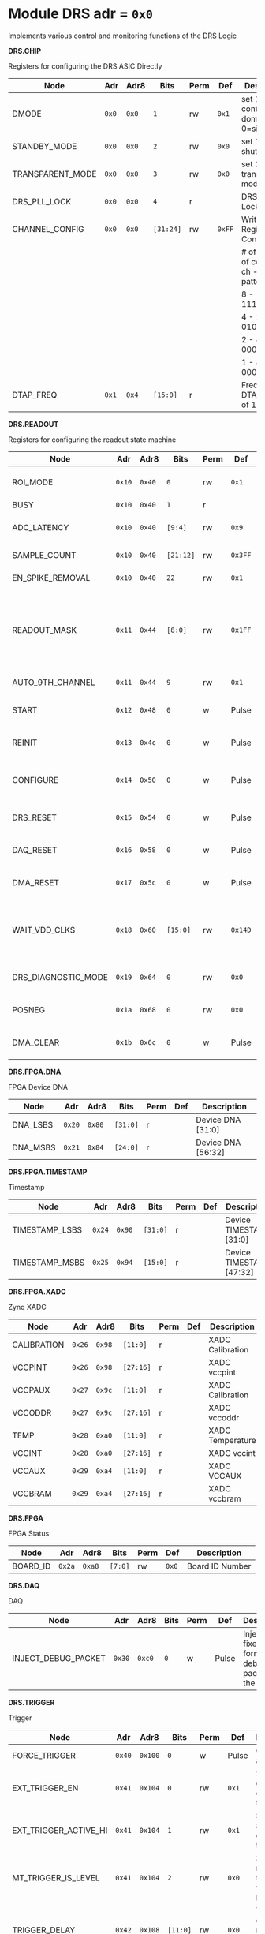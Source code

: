 #+OPTIONS: toc:5
#+OPTIONS: ^:nil

# START: ADDRESS_TABLE_VERSION :: DO NOT EDIT
# END: ADDRESS_TABLE_VERSION :: DO NOT EDIT

# START: ADDRESS_TABLE :: DO NOT EDIT

* Module DRS 	 adr = ~0x0~

Implements various control and monitoring functions of the DRS Logic

*DRS.CHIP*

Registers for configuring the DRS ASIC Directly

|------------------+-------+-------+-----------+------+--------+--------------------------------------------|
| Node             | Adr   | Adr8  | Bits      | Perm | Def    | Description                                |
|------------------+-------+-------+-----------+------+--------+--------------------------------------------|
| DMODE            | ~0x0~ | ~0x0~ | ~1~       | rw   | ~0x1~  | set 1 = continuous domino, 0=single shot   |
|------------------+-------+-------+-----------+------+--------+--------------------------------------------|
| STANDBY_MODE     | ~0x0~ | ~0x0~ | ~2~       | rw   | ~0x0~  | set 1 = shutdown drs                       |
|------------------+-------+-------+-----------+------+--------+--------------------------------------------|
| TRANSPARENT_MODE | ~0x0~ | ~0x0~ | ~3~       | rw   | ~0x0~  | set 1 = transparent mode                   |
|------------------+-------+-------+-----------+------+--------+--------------------------------------------|
| DRS_PLL_LOCK     | ~0x0~ | ~0x0~ | ~4~       | r    |        | DRS PLL Locked                             |
|------------------+-------+-------+-----------+------+--------+--------------------------------------------|
| CHANNEL_CONFIG   | ~0x0~ | ~0x0~ | ~[31:24]~ | rw   | ~0xFF~ | Write Shift Register Configuration         |
|                  |       |       |           |      |        | # of chn - # of cells per ch - bit pattern |
|                  |       |       |           |      |        | 8        - 1024              - 11111111b   |
|                  |       |       |           |      |        | 4        - 2048              - 01010101b   |
|                  |       |       |           |      |        | 2        - 4096              - 00010001b   |
|                  |       |       |           |      |        | 1        - 8192              - 00000001b   |
|------------------+-------+-------+-----------+------+--------+--------------------------------------------|
| DTAP_FREQ        | ~0x1~ | ~0x4~ | ~[15:0]~  | r    |        | Frequency of DTAP in units of 100Hz        |
|------------------+-------+-------+-----------+------+--------+--------------------------------------------|

*DRS.READOUT*

Registers for configuring the readout state machine

|---------------------+--------+--------+-----------+------+---------+------------------------------------------------------------------------------------------------------------------------------------------|
| Node                | Adr    | Adr8   | Bits      | Perm | Def     | Description                                                                                                                              |
|---------------------+--------+--------+-----------+------+---------+------------------------------------------------------------------------------------------------------------------------------------------|
| ROI_MODE            | ~0x10~ | ~0x40~ | ~0~       | rw   | ~0x1~   | Set to 1 to enable Region of Interest Readout                                                                                            |
|---------------------+--------+--------+-----------+------+---------+------------------------------------------------------------------------------------------------------------------------------------------|
| BUSY                | ~0x10~ | ~0x40~ | ~1~       | r    |         | DRS is busy                                                                                                                              |
|---------------------+--------+--------+-----------+------+---------+------------------------------------------------------------------------------------------------------------------------------------------|
| ADC_LATENCY         | ~0x10~ | ~0x40~ | ~[9:4]~   | rw   | ~0x9~   | Latency from first sr clock to when ADC data should be valid                                                                             |
|---------------------+--------+--------+-----------+------+---------+------------------------------------------------------------------------------------------------------------------------------------------|
| SAMPLE_COUNT        | ~0x10~ | ~0x40~ | ~[21:12]~ | rw   | ~0x3FF~ | Number of samples to read out (0 to 1023)                                                                                                |
|---------------------+--------+--------+-----------+------+---------+------------------------------------------------------------------------------------------------------------------------------------------|
| EN_SPIKE_REMOVAL    | ~0x10~ | ~0x40~ | ~22~      | rw   | ~0x1~   | set 1 to enable spike removal                                                                                                            |
|---------------------+--------+--------+-----------+------+---------+------------------------------------------------------------------------------------------------------------------------------------------|
| READOUT_MASK        | ~0x11~ | ~0x44~ | ~[8:0]~   | rw   | ~0x1FF~ | 8 bit mask, set a bit to 1 to enable readout of that channel. 9th is auto-read if any channel is enabled *and* AUTO_9TH_CHANNEL set to 1 |
|---------------------+--------+--------+-----------+------+---------+------------------------------------------------------------------------------------------------------------------------------------------|
| AUTO_9TH_CHANNEL    | ~0x11~ | ~0x44~ | ~9~       | rw   | ~0x1~   | Set to 1 to auto read the 9th channel                                                                                                    |
|---------------------+--------+--------+-----------+------+---------+------------------------------------------------------------------------------------------------------------------------------------------|
| START               | ~0x12~ | ~0x48~ | ~0~       | w    | Pulse   | Write 1 to take the state machine out of idle mode                                                                                       |
|---------------------+--------+--------+-----------+------+---------+------------------------------------------------------------------------------------------------------------------------------------------|
| REINIT              | ~0x13~ | ~0x4c~ | ~0~       | w    | Pulse   | Write 1 to reinitialize DRS state machine (restores to idle state)                                                                       |
|---------------------+--------+--------+-----------+------+---------+------------------------------------------------------------------------------------------------------------------------------------------|
| CONFIGURE           | ~0x14~ | ~0x50~ | ~0~       | w    | Pulse   | Write 1 to configure the DRS. Should be done before data taking                                                                          |
|---------------------+--------+--------+-----------+------+---------+------------------------------------------------------------------------------------------------------------------------------------------|
| DRS_RESET           | ~0x15~ | ~0x54~ | ~0~       | w    | Pulse   | Write 1 to completely reset the DRS state machine logic                                                                                  |
|---------------------+--------+--------+-----------+------+---------+------------------------------------------------------------------------------------------------------------------------------------------|
| DAQ_RESET           | ~0x16~ | ~0x58~ | ~0~       | w    | Pulse   | Write 1 to completely reset the DAQ state machine logic                                                                                  |
|---------------------+--------+--------+-----------+------+---------+------------------------------------------------------------------------------------------------------------------------------------------|
| DMA_RESET           | ~0x17~ | ~0x5c~ | ~0~       | w    | Pulse   | Write 1 to completely reset the DMA state machine logic                                                                                  |
|---------------------+--------+--------+-----------+------+---------+------------------------------------------------------------------------------------------------------------------------------------------|
| WAIT_VDD_CLKS       | ~0x18~ | ~0x60~ | ~[15:0]~  | rw   | ~0x14D~ | Number of ADC clocks to wait before reading out the drs, allowing vdd to stabilize; default=0x14d=10us                                   |
|---------------------+--------+--------+-----------+------+---------+------------------------------------------------------------------------------------------------------------------------------------------|
| DRS_DIAGNOSTIC_MODE | ~0x19~ | ~0x64~ | ~0~       | rw   | ~0x0~   | 1 will make the DRS read out the cell ID instead of ADC data                                                                             |
|---------------------+--------+--------+-----------+------+---------+------------------------------------------------------------------------------------------------------------------------------------------|
| POSNEG              | ~0x1a~ | ~0x68~ | ~0~       | rw   | ~0x0~   | 1 to sample on positive edge, 0 on negative                                                                                              |
|---------------------+--------+--------+-----------+------+---------+------------------------------------------------------------------------------------------------------------------------------------------|
| DMA_CLEAR           | ~0x1b~ | ~0x6c~ | ~0~       | w    | Pulse   | Write 1 to clear the DMA memory (write zeroes)                                                                                           |
|---------------------+--------+--------+-----------+------+---------+------------------------------------------------------------------------------------------------------------------------------------------|

*DRS.FPGA.DNA*

FPGA Device DNA

|----------+--------+--------+----------+------+-----+--------------------|
| Node     | Adr    | Adr8   | Bits     | Perm | Def | Description        |
|----------+--------+--------+----------+------+-----+--------------------|
| DNA_LSBS | ~0x20~ | ~0x80~ | ~[31:0]~ | r    |     | Device DNA [31:0]  |
|----------+--------+--------+----------+------+-----+--------------------|
| DNA_MSBS | ~0x21~ | ~0x84~ | ~[24:0]~ | r    |     | Device DNA [56:32] |
|----------+--------+--------+----------+------+-----+--------------------|

*DRS.FPGA.TIMESTAMP*

Timestamp

|----------------+--------+--------+----------+------+-----+--------------------------|
| Node           | Adr    | Adr8   | Bits     | Perm | Def | Description              |
|----------------+--------+--------+----------+------+-----+--------------------------|
| TIMESTAMP_LSBS | ~0x24~ | ~0x90~ | ~[31:0]~ | r    |     | Device TIMESTAMP [31:0]  |
|----------------+--------+--------+----------+------+-----+--------------------------|
| TIMESTAMP_MSBS | ~0x25~ | ~0x94~ | ~[15:0]~ | r    |     | Device TIMESTAMP [47:32] |
|----------------+--------+--------+----------+------+-----+--------------------------|

*DRS.FPGA.XADC*

Zynq XADC

|-------------+--------+--------+-----------+------+-----+------------------|
| Node        | Adr    | Adr8   | Bits      | Perm | Def | Description      |
|-------------+--------+--------+-----------+------+-----+------------------|
| CALIBRATION | ~0x26~ | ~0x98~ | ~[11:0]~  | r    |     | XADC Calibration |
|-------------+--------+--------+-----------+------+-----+------------------|
| VCCPINT     | ~0x26~ | ~0x98~ | ~[27:16]~ | r    |     | XADC vccpint     |
|-------------+--------+--------+-----------+------+-----+------------------|
| VCCPAUX     | ~0x27~ | ~0x9c~ | ~[11:0]~  | r    |     | XADC Calibration |
|-------------+--------+--------+-----------+------+-----+------------------|
| VCCODDR     | ~0x27~ | ~0x9c~ | ~[27:16]~ | r    |     | XADC vccoddr     |
|-------------+--------+--------+-----------+------+-----+------------------|
| TEMP        | ~0x28~ | ~0xa0~ | ~[11:0]~  | r    |     | XADC Temperature |
|-------------+--------+--------+-----------+------+-----+------------------|
| VCCINT      | ~0x28~ | ~0xa0~ | ~[27:16]~ | r    |     | XADC vccint      |
|-------------+--------+--------+-----------+------+-----+------------------|
| VCCAUX      | ~0x29~ | ~0xa4~ | ~[11:0]~  | r    |     | XADC VCCAUX      |
|-------------+--------+--------+-----------+------+-----+------------------|
| VCCBRAM     | ~0x29~ | ~0xa4~ | ~[27:16]~ | r    |     | XADC vccbram     |
|-------------+--------+--------+-----------+------+-----+------------------|

*DRS.FPGA*

FPGA Status

|----------+--------+--------+---------+------+-------+-----------------|
| Node     | Adr    | Adr8   | Bits    | Perm | Def   | Description     |
|----------+--------+--------+---------+------+-------+-----------------|
| BOARD_ID | ~0x2a~ | ~0xa8~ | ~[7:0]~ | rw   | ~0x0~ | Board ID Number |
|----------+--------+--------+---------+------+-------+-----------------|

*DRS.DAQ*

DAQ

|---------------------+--------+--------+------+------+-------+--------------------------------------------------|
| Node                | Adr    | Adr8   | Bits | Perm | Def   | Description                                      |
|---------------------+--------+--------+------+------+-------+--------------------------------------------------|
| INJECT_DEBUG_PACKET | ~0x30~ | ~0xc0~ | ~0~  | w    | Pulse | Injects a fixed format debug packet into the DAQ |
|---------------------+--------+--------+------+------+-------+--------------------------------------------------|

*DRS.TRIGGER*

Trigger

|-----------------------+--------+---------+----------+------+-------+----------------------------------------------|
| Node                  | Adr    | Adr8    | Bits     | Perm | Def   | Description                                  |
|-----------------------+--------+---------+----------+------+-------+----------------------------------------------|
| FORCE_TRIGGER         | ~0x40~ | ~0x100~ | ~0~      | w    | Pulse | Generates a trigger                          |
|-----------------------+--------+---------+----------+------+-------+----------------------------------------------|
| EXT_TRIGGER_EN        | ~0x41~ | ~0x104~ | ~0~      | rw   | ~0x1~ | Set to 1 to enable the external trigger      |
|-----------------------+--------+---------+----------+------+-------+----------------------------------------------|
| EXT_TRIGGER_ACTIVE_HI | ~0x41~ | ~0x104~ | ~1~      | rw   | ~0x1~ | Set to 1 for active high external trigger    |
|-----------------------+--------+---------+----------+------+-------+----------------------------------------------|
| MT_TRIGGER_IS_LEVEL   | ~0x41~ | ~0x104~ | ~2~      | rw   | ~0x0~ | Set to 1 for mt level trigger on v2.4 boards |
|-----------------------+--------+---------+----------+------+-------+----------------------------------------------|
| TRIGGER_DELAY         | ~0x42~ | ~0x108~ | ~[11:0]~ | rw   | ~0x0~ | Trigger delay measured in LUT1 units         |
|-----------------------+--------+---------+----------+------+-------+----------------------------------------------|

*DRS.COUNTERS*

Counters

|----------------------------+--------+---------+-----------+------+-------+--------------------------------------------------------------------|
| Node                       | Adr    | Adr8    | Bits      | Perm | Def   | Description                                                        |
|----------------------------+--------+---------+-----------+------+-------+--------------------------------------------------------------------|
| CNT_SEM_CORRECTION         | ~0x50~ | ~0x140~ | ~[15:0]~  | r    |       | Number of Single Event Errors corrected by the scrubber            |
|----------------------------+--------+---------+-----------+------+-------+--------------------------------------------------------------------|
| CNT_SEM_UNCORRECTABLE      | ~0x51~ | ~0x144~ | ~[19:16]~ | r    |       | Number of Critical Single Event Errors (uncorrectable by scrubber) |
|----------------------------+--------+---------+-----------+------+-------+--------------------------------------------------------------------|
| CNT_READOUTS_COMPLETED     | ~0x52~ | ~0x148~ | ~[31:0]~  | r    |       | Number of readouts completed since reset                           |
|----------------------------+--------+---------+-----------+------+-------+--------------------------------------------------------------------|
| CNT_DMA_READOUTS_COMPLETED | ~0x53~ | ~0x14c~ | ~[31:0]~  | r    |       | Number of readouts completed since reset                           |
|----------------------------+--------+---------+-----------+------+-------+--------------------------------------------------------------------|
| CNT_LOST_EVENT             | ~0x54~ | ~0x150~ | ~[31:16]~ | r    |       | Number of trigger lost due to deadtime                             |
|----------------------------+--------+---------+-----------+------+-------+--------------------------------------------------------------------|
| CNT_EVENT                  | ~0x55~ | ~0x154~ | ~[31:0]~  | r    |       | Number of triggers received                                        |
|----------------------------+--------+---------+-----------+------+-------+--------------------------------------------------------------------|
| TRIGGER_RATE               | ~0x56~ | ~0x158~ | ~[31:0]~  | r    |       | Rate of triggers in Hz                                             |
|----------------------------+--------+---------+-----------+------+-------+--------------------------------------------------------------------|
| LOST_TRIGGER_RATE          | ~0x57~ | ~0x15c~ | ~[31:0]~  | r    |       | Rate of lost triggers in Hz                                        |
|----------------------------+--------+---------+-----------+------+-------+--------------------------------------------------------------------|
| CNT_RESET                  | ~0x58~ | ~0x160~ | ~0~       | w    | Pulse | Reset the counters                                                 |
|----------------------------+--------+---------+-----------+------+-------+--------------------------------------------------------------------|

*DRS*

Implements various control and monitoring functions of the DRS Logic

|---------------+--------+---------+----------+------+-------+-----------------------------------------------------------------|
| Node          | Adr    | Adr8    | Bits     | Perm | Def   | Description                                                     |
|---------------+--------+---------+----------+------+-------+-----------------------------------------------------------------|
| TRIG_GEN_RATE | ~0x59~ | ~0x164~ | ~[31:0]~ | rw   | ~0x0~ | Rate of generated triggers f_trig =(2^32-1) * clk_period * rate |
|---------------+--------+---------+----------+------+-------+-----------------------------------------------------------------|

*DRS.HOG*

HOG Parameters

|-------------+--------+---------+----------+------+-----+--------------------|
| Node        | Adr    | Adr8    | Bits     | Perm | Def | Description        |
|-------------+--------+---------+----------+------+-----+--------------------|
| GLOBAL_DATE | ~0x60~ | ~0x180~ | ~[31:0]~ | r    |     | HOG Global Date    |
|-------------+--------+---------+----------+------+-----+--------------------|
| GLOBAL_TIME | ~0x61~ | ~0x184~ | ~[31:0]~ | r    |     | HOG Global Time    |
|-------------+--------+---------+----------+------+-----+--------------------|
| GLOBAL_VER  | ~0x62~ | ~0x188~ | ~[31:0]~ | r    |     | HOG Global Version |
|-------------+--------+---------+----------+------+-----+--------------------|
| GLOBAL_SHA  | ~0x63~ | ~0x18c~ | ~[31:0]~ | r    |     | HOG Global SHA     |
|-------------+--------+---------+----------+------+-----+--------------------|
| TOP_SHA     | ~0x64~ | ~0x190~ | ~[31:0]~ | r    |     | HOG Top SHA        |
|-------------+--------+---------+----------+------+-----+--------------------|
| TOP_VER     | ~0x65~ | ~0x194~ | ~[31:0]~ | r    |     | HOG Top Version    |
|-------------+--------+---------+----------+------+-----+--------------------|
| HOG_SHA     | ~0x66~ | ~0x198~ | ~[31:0]~ | r    |     | HOG SHA            |
|-------------+--------+---------+----------+------+-----+--------------------|
| HOG_VER     | ~0x67~ | ~0x19c~ | ~[31:0]~ | r    |     | HOG Version        |
|-------------+--------+---------+----------+------+-----+--------------------|

*DRS.SPY*

Spy Buffer

|-------+--------+---------+----------+------+-------+------------------|
| Node  | Adr    | Adr8    | Bits     | Perm | Def   | Description      |
|-------+--------+---------+----------+------+-------+------------------|
| RESET | ~0x70~ | ~0x1c0~ | ~0~      | w    | Pulse | Spy Buffer Reset |
|-------+--------+---------+----------+------+-------+------------------|
| DATA  | ~0x71~ | ~0x1c4~ | ~[15:0]~ | r    |       | Spy Read Data    |
|-------+--------+---------+----------+------+-------+------------------|
| FULL  | ~0x72~ | ~0x1c8~ | ~0~      | r    |       | Spy Buffer Full  |
|-------+--------+---------+----------+------+-------+------------------|
| EMPTY | ~0x72~ | ~0x1c8~ | ~1~      | r    |       | Spy Buffer Empty |
|-------+--------+---------+----------+------+-------+------------------|

*DRS.DMA*

DMA and ram buffer occupancy

|-----------------+---------+---------+----------+------+-------+----------------------------------------------------|
| Node            | Adr     | Adr8    | Bits     | Perm | Def   | Description                                        |
|-----------------+---------+---------+----------+------+-------+----------------------------------------------------|
| RAM_A_OCC_RST   | ~0x100~ | ~0x400~ | ~0~      | w    | Pulse | Sets RAM buffer a counter to 0                     |
|-----------------+---------+---------+----------+------+-------+----------------------------------------------------|
| RAM_B_OCC_RST   | ~0x101~ | ~0x404~ | ~0~      | w    | Pulse | Sets RAM buffer b counter to 0                     |
|-----------------+---------+---------+----------+------+-------+----------------------------------------------------|
| RAM_A_OCCUPANCY | ~0x102~ | ~0x408~ | ~[31:0]~ | r    |       | RAM buffer a occupancy                             |
|-----------------+---------+---------+----------+------+-------+----------------------------------------------------|
| RAM_B_OCCUPANCY | ~0x103~ | ~0x40c~ | ~[31:0]~ | r    |       | RAM buffer b occupancy                             |
|-----------------+---------+---------+----------+------+-------+----------------------------------------------------|
| DMA_POINTER     | ~0x104~ | ~0x410~ | ~[31:0]~ | r    |       | DMA controller pointer                             |
|-----------------+---------+---------+----------+------+-------+----------------------------------------------------|
| TOGGLE_RAM      | ~0x105~ | ~0x414~ | ~0~      | w    | Pulse | Write 1 to switch the dma buffer to the other half |
|-----------------+---------+---------+----------+------+-------+----------------------------------------------------|

*DRS.GFP*

GFP Registers

|---------------------+---------+---------+----------+------+-------+-----------------------------------------|
| Node                | Adr     | Adr8    | Bits     | Perm | Def   | Description                             |
|---------------------+---------+---------+----------+------+-------+-----------------------------------------|
| EVENTID_SPI_EN      | ~0x200~ | ~0x800~ | ~0~      | rw   | ~0x0~ | 1 to enable GFP Event ID from SPI       |
|---------------------+---------+---------+----------+------+-------+-----------------------------------------|
| EVENTID_RX          | ~0x201~ | ~0x804~ | ~[31:0]~ | r    |       | Event ID from GFP SPI Interface         |
|---------------------+---------+---------+----------+------+-------+-----------------------------------------|
| EVENTID_TIMEOUT_CNT | ~0x202~ | ~0x808~ | ~[15:0]~ | r    |       | Timed out triggers waiting for event id |
|---------------------+---------+---------+----------+------+-------+-----------------------------------------|


* Module PS 	 adr = ~0x1000~

Processing System Registers, runs on the PS clock (independent from the DRS clock)

*PS*

Processing System Registers, runs on the PS clock (independent from the DRS clock)

|----------------------------+----------+----------+----------+------+-----+------------------------------------------|
| Node                       | Adr      | Adr8     | Bits     | Perm | Def | Description                              |
|----------------------------+----------+----------+----------+------+-----+------------------------------------------|
| PL_MMCM_LOCKED             | ~0x1000~ | ~0x4000~ | ~0~      | r    |     | PL MMCM is locked                        |
|----------------------------+----------+----------+----------+------+-----+------------------------------------------|
| IPB_CLK_RATE               | ~0x1001~ | ~0x4004~ | ~[31:0]~ | r    |     | Rate of IPB Clk in Hz                    |
|----------------------------+----------+----------+----------+------+-----+------------------------------------------|
| CNT_DMA_READOUTS_COMPLETED | ~0x1010~ | ~0x4040~ | ~[31:0]~ | r    |     | Number of readouts completed since reset |
|----------------------------+----------+----------+----------+------+-----+------------------------------------------|

*PS.DMA*

DMA and ram buffer occupancy

|-----------------+----------+----------+----------+------+-------+---------------------------------------------------------|
| Node            | Adr      | Adr8     | Bits     | Perm | Def   | Description                                             |
|-----------------+----------+----------+----------+------+-------+---------------------------------------------------------|
| RAM_A_OCC_RST   | ~0x1100~ | ~0x4400~ | ~0~      | w    | Pulse | Sets RAM buffer a counter to 0                          |
|-----------------+----------+----------+----------+------+-------+---------------------------------------------------------|
| RAM_B_OCC_RST   | ~0x1101~ | ~0x4404~ | ~0~      | w    | Pulse | Sets RAM buffer b counter to 0                          |
|-----------------+----------+----------+----------+------+-------+---------------------------------------------------------|
| RAM_A_OCCUPANCY | ~0x1102~ | ~0x4408~ | ~[31:0]~ | r    |       | RAM buffer a occupancy                                  |
|-----------------+----------+----------+----------+------+-------+---------------------------------------------------------|
| RAM_B_OCCUPANCY | ~0x1103~ | ~0x440c~ | ~[31:0]~ | r    |       | RAM buffer b occupancy                                  |
|-----------------+----------+----------+----------+------+-------+---------------------------------------------------------|
| DMA_POINTER     | ~0x1104~ | ~0x4410~ | ~[31:0]~ | r    |       | DMA controller pointer                                  |
|-----------------+----------+----------+----------+------+-------+---------------------------------------------------------|
| TOGGLE_RAM      | ~0x1105~ | ~0x4414~ | ~0~      | w    | Pulse | Write 1 to switch the dma buffer to the other half      |
|-----------------+----------+----------+----------+------+-------+---------------------------------------------------------|
| DMA_CLEAR       | ~0x1106~ | ~0x4418~ | ~0~      | w    | Pulse | Write 1 to clear the DMA memory (write zeroes)          |
|-----------------+----------+----------+----------+------+-------+---------------------------------------------------------|
| DMA_RESET       | ~0x1107~ | ~0x441c~ | ~0~      | w    | Pulse | Write 1 to completely reset the DMA state machine logic |
|-----------------+----------+----------+----------+------+-------+---------------------------------------------------------|

# END: ADDRESS_TABLE :: DO NOT EDIT

# LocalWords: adr rw cnt
